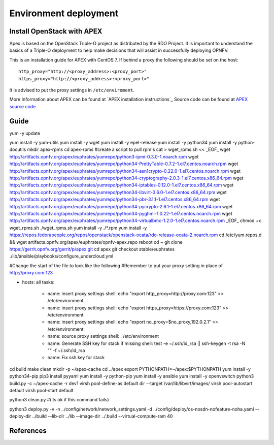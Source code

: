 =========================
Environment deployment
=========================
.. This work is licensed under a Creative Commons Attribution 4.0 International
.. License.
.. http://creativecommons.org/licenses/by/4.0
.. (c) OPNFV, Ericsson AB, Huawei Technologies Co.,Ltd, Intel and others.

Install OpenStack with APEX
===========================
Apex is based on the OpenStack Triple-O project as distributed by the RDO Project.
It is important to understand the basics of a Triple-O deployment to help make
decisions that will assist in successfully deploying OPNFV.

This is an installation guide for APEX with CentOS 7.
If behind a proxy the following should be set on the host::

    http_proxy="http://<proxy_address>:<proxy_port>"
    https_proxy="http://<proxy_address>:<proxy_port>"

It is advised to put the proxy settings in ``/etc/enviroment``.

More Information about APEX can be found at `APEX installation instructions`_
Source code can be found at `APEX source code`_

Guide
=====
yum -y update

yum install -y yum-utils
yum install -y wget
yum install -y epel-release
yum install -y python34
yum install -y python-docutils
mkdir apex-rpms
cd apex-rpms
#create a script to pull rpm's
cat > wget_rpms.sh << _EOF_
wget http://artifacts.opnfv.org/apex/euphrates/yumrepo/python3-ipmi-0.3.0-1.noarch.rpm
wget http://artifacts.opnfv.org/apex/euphrates/yumrepo/python34-PrettyTable-0.7.2-1.el7.centos.noarch.rpm
wget http://artifacts.opnfv.org/apex/euphrates/yumrepo/python34-asn1crypto-0.22.0-1.el7.centos.noarch.rpm
wget http://artifacts.opnfv.org/apex/euphrates/yumrepo/python34-cryptography-2.0.3-1.el7.centos.x86_64.rpm
wget http://artifacts.opnfv.org/apex/euphrates/yumrepo/python34-iptables-0.12.0-1.el7.centos.x86_64.rpm
wget http://artifacts.opnfv.org/apex/euphrates/yumrepo/python34-libvirt-3.6.0-1.el7.centos.x86_64.rpm
wget http://artifacts.opnfv.org/apex/euphrates/yumrepo/python34-pbr-3.1.1-1.el7.centos.x86_64.rpm
wget http://artifacts.opnfv.org/apex/euphrates/yumrepo/python34-pycrypto-2.6.1-1.el7.centos.x86_64.rpm
wget http://artifacts.opnfv.org/apex/euphrates/yumrepo/python34-pyghmi-1.0.22-1.el7.centos.noarch.rpm
wget http://artifacts.opnfv.org/apex/euphrates/yumrepo/python34-virtualbmc-1.2.0-1.el7.centos.noarch.rpm
_EOF_
chmod +x wget_rpms.sh
./wget_rpms.sh
yum install -y ./*.rpm
yum install -y https://repos.fedorapeople.org/repos/openstack/openstack-ocata/rdo-release-ocata-2.noarch.rpm
cd /etc/yum.repos.d && wget artifacts.opnfv.org/apex/euphrates/opnfv-apex.repo
reboot
cd ~
git clone https://gerrit.opnfv.org/gerrit/p/apex.git
cd apex
git checkout stable/euphrates
./lib/ansible/playbooks/configure_undercloud.yml

#Change the start of the file to look like the following
#Remember to put your proxy setting in place of http://proxy.com:123

- hosts: all
  tasks:
    - name: insert proxy settings
      shell: echo "export http_proxy=http://proxy.com:123" >> /etc/environment
    - name: insert proxy settings
      shell: echo "export https_proxy=https://proxy.com:123" >> /etc/environment
    - name: insert proxy settings
      shell: echo "export no_proxy=$no_proxy,192.0.2.1" >> /etc/environment
    - name: source proxy settings
      shell: . /etc/environment
    - name: Generate SSH key for stack if missing
      shell: test -e ~/.ssh/id_rsa || ssh-keygen -t rsa -N "" -f ~/.ssh/id_rsa
    - name: Fix ssh key for stack


cd build
make clean
mkdir -p ~/apex-cache
cd ../apex
export PYTHONPATH=~/apex:$PYTHONPATH
yum install -y python34-pip
pip3 install pyyaml
yum install -y python-pip
yum install -y ansible
yum install -y openvswitch
python3 build.py -c ~/apex-cache -r dev1
virsh pool-define-as default dir --target /var/lib/libvirt/images/
virsh pool-autostart default
virsh pool-start default

python3 clean.py #(its ok if this command fails)

python3 deploy.py -v -n ../config/network/network_settings.yaml -d ../config/deploy/os-nosdn-nofeature-noha.yaml --deploy-dir ../build --lib-dir ../lib --image-dir ../.build --virtual-compute-ram 40


References
==========

.. _`APEX installation instruction`: http://artifacts.opnfv.org/apex/docs/installation-instructions/architecture.html
.. _`APEX source code`: https://github.com/opnfv/apex
